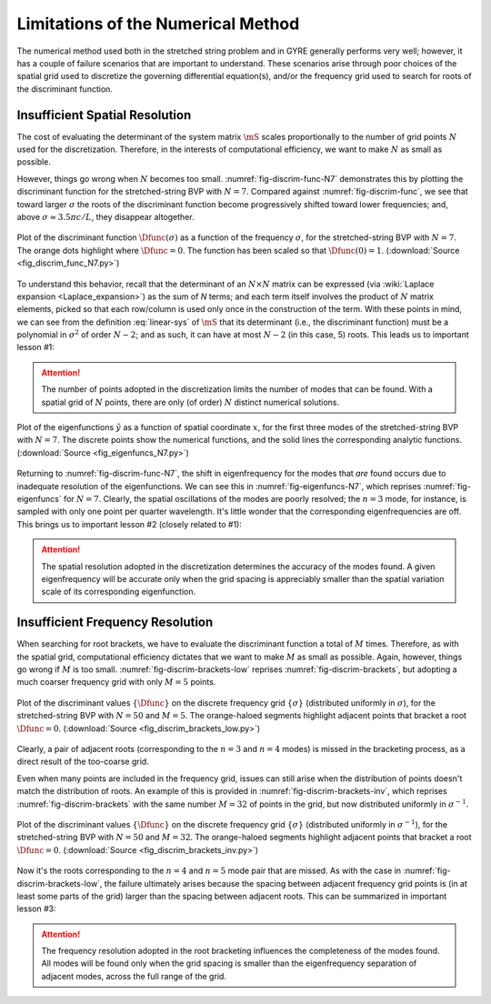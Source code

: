 .. _numerical-limits:

Limitations of the Numerical Method
===================================

The numerical method used both in the stretched string problem and in
GYRE generally performs very well; however, it has a couple of failure
scenarios that are important to understand. These scenarios arise
through poor choices of the spatial grid used to discretize the
governing differential equation(s), and/or the frequency grid used to
search for roots of the discriminant function.

Insufficient Spatial Resolution
-------------------------------

The cost of evaluating the determinant of the system matrix
:math:`\mS` scales proportionally to the number of grid points
:math:`N` used for the discretization. Therefore, in the interests of
computational efficiency, we want to make :math:`N` as small as
possible.

However, things go wrong when :math:`N` becomes too
small. :numref:`fig-discrim-func-N7` demonstrates this by plotting the
discriminant function for the stretched-string BVP with
:math:`N=7`. Compared against :numref:`fig-discrim-func`, we see that
toward larger :math:`\sigma` the roots of the discriminant function
become progressively shifted toward lower frequencies; and, above
:math:`\sigma \approx 3.5 \pi c/L`, they disappear altogether.

.. _fig-discrim-func-N7:

.. figure:: fig_discrim_func_N7.svg
   :alt: Plot showing the discriminant function versus frequency
   :align: center

   Plot of the discriminant function :math:`\Dfunc(\sigma)` as a
   function of the frequency :math:`\sigma`, for the stretched-string BVP
   with :math:`N=7`. The orange dots highlight where
   :math:`\Dfunc=0`. The function has been scaled so that
   :math:`\Dfunc(0) = 1`. (:download:`Source
   <fig_discrim_func_N7.py>`)

To understand this behavior, recall that the determinant of an
:math:`N \times N` matrix can be expressed (via :wiki:`Laplace
expansion <Laplace_expansion>`) as the sum of `N` terms; and each term
itself involves the product of :math:`N` matrix elements, picked so
that each row/column is used only once in the construction of the
term. With these points in mind, we can see from the definition
:eq:`linear-sys` of :math:`\mS` that its determinant (i.e., the
discriminant function) must be a polynomial in :math:`\sigma^{2}` of
order :math:`N-2`; and as such, it can have at most :math:`N-2` (in
this case, 5) roots. This leads us to important lesson #1:

.. attention::

   The number of points adopted in the discretization limits the
   number of modes that can be found. With a spatial grid of
   :math:`N` points, there are only (of order) :math:`N` distinct
   numerical solutions.

.. _fig-eigenfuncs-N7:

.. figure:: fig_eigenfuncs_N7.svg
   :alt: Plot showing the discriminant function versus frequency
   :align: center

   Plot of the eigenfunctions :math:`\tilde{y}` as a function of
   spatial coordinate :math:`x`, for the first three modes of the
   stretched-string BVP with :math:`N=7`. The discrete points show
   the numerical functions, and the solid lines the corresponding
   analytic functions. (:download:`Source <fig_eigenfuncs_N7.py>`)

Returning to :numref:`fig-discrim-func-N7`, the shift in
eigenfrequency for the modes that *are* found occurs due to inadequate
resolution of the eigenfunctions. We can see this in
:numref:`fig-eigenfuncs-N7`, which reprises :numref:`fig-eigenfuncs`
for :math:`N=7`. Clearly, the spatial oscillations of the modes are
poorly resolved; the :math:`n=3` mode, for instance, is sampled with
only one point per quarter wavelength. It's little wonder that the
corresponding eigenfrequencies are off. This brings us to important
lesson #2 (closely related to #1):

.. attention::

   The spatial resolution adopted in the discretization determines the
   accuracy of the modes found. A given eigenfrequency will be
   accurate only when the grid spacing is appreciably smaller than
   the spatial variation scale of its corresponding eigenfunction.

Insufficient Frequency Resolution
---------------------------------

When searching for root brackets, we have to evaluate the discriminant
function a total of :math:`M` times. Therefore, as with the spatial grid,
computational efficiency dictates that we want to make :math:`M` as
small as possible. Again, however, things go wrong if :math:`M` is too
small. :numref:`fig-discrim-brackets-low` reprises
:numref:`fig-discrim-brackets`, but adopting a much coarser frequency
grid with only :math:`M=5` points.

.. _fig-discrim-brackets-low:

.. figure:: fig_discrim_brackets_low.svg
   :alt: Plot showing the discriminant function versus frequency, with root brackets indicated
   :align: center

   Plot of the discriminant values :math:`\{\Dfunc\}` on the discrete
   frequency grid :math:`\{\sigma\}` (distributed uniformly in
   :math:`\sigma`), for the stretched-string BVP with :math:`N=50` and
   :math:`M=5`. The orange-haloed segments highlight adjacent points
   that bracket a root :math:`\Dfunc=0`. (:download:`Source
   <fig_discrim_brackets_low.py>`)

Clearly, a pair of adjacent roots (corresponding to the :math:`n=3`
and :math:`n=4` modes) is missed in the bracketing process, as a
direct result of the too-coarse grid.

Even when many points are included in the frequency grid, issues can
still arise when the distribution of points doesn't match the
distribution of roots. An example of this is provided in
:numref:`fig-discrim-brackets-inv`, which reprises
:numref:`fig-discrim-brackets` with the same number :math:`M=32` of
points in the grid, but now distributed uniformly in
:math:`\sigma^{-1}`.

.. _fig-discrim-brackets-inv:

.. figure:: fig_discrim_brackets_inv.svg
   :alt: Plot showing the discriminant function versus frequency, with root brackets indicated
   :align: center

   Plot of the discriminant values :math:`\{\Dfunc\}` on the discrete
   frequency grid :math:`\{\sigma\}` (distributed uniformly in
   :math:`\sigma^{-1}`), for the stretched-string BVP with :math:`N=50` and
   :math:`M=32`. The orange-haloed segments highlight adjacent points
   that bracket a root :math:`\Dfunc=0`. (:download:`Source
   <fig_discrim_brackets_inv.py>`)

Now it's the roots corresponding to the :math:`n=4` and :math:`n=5`
mode pair that are missed. As with the case in
:numref:`fig-discrim-brackets-low`, the failure ultimately arises
because the spacing between adjacent frequency grid points is (in at
least some parts of the grid) larger than the spacing between adjacent
roots. This can be summarized in important lesson #3:

.. attention::

   The frequency resolution adopted in the root bracketing influences
   the completeness of the modes found. All modes will be found only
   when the grid spacing is smaller than the eigenfrequency separation
   of adjacent modes, across the full range of the grid.
